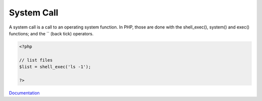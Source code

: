 .. _system-call:
.. meta::
	:description:
		System Call: A system call is a call to an operating system function.
	:twitter:card: summary_large_image
	:twitter:site: @exakat
	:twitter:title: System Call
	:twitter:description: System Call: A system call is a call to an operating system function
	:twitter:creator: @exakat
	:og:title: System Call
	:og:type: article
	:og:description: A system call is a call to an operating system function
	:og:url: https://php-dictionary.readthedocs.io/en/latest/dictionary/system-call.ini.html
	:og:locale: en


System Call
-----------

A system call is a call to an operating system function. In PHP, those are done with the shell_exec(), system() and exec() functions; and the `` (back tick) operators.


.. code-block:: php
   
   <?php
   
   // list files
   $list = shell_exec('ls -1');
   
   ?>


`Documentation <https://en.wikipedia.org/wiki/System_call>`__

